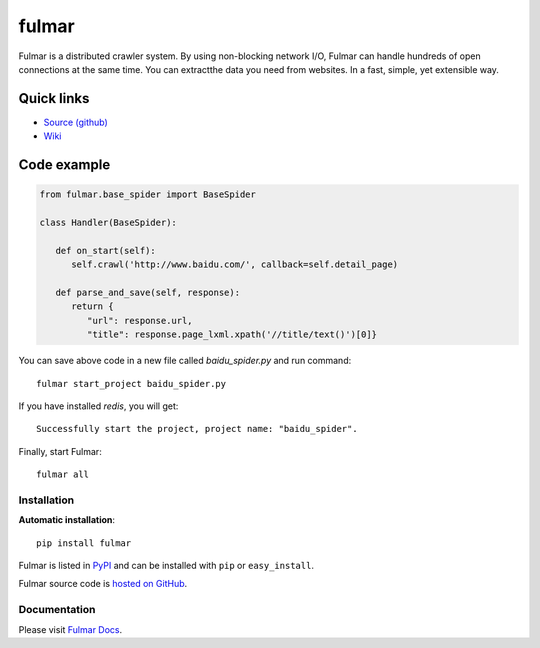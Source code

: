 .. fulmar documentation master file, created by
   sphinx-quickstart on Tue Aug  2 14:19:45 2016.
   You can adapt this file completely to your liking, but it should at least
   contain the root `toctree` directive.

fulmar
=======

|docs|

Fulmar is a distributed crawler system. By using non-blocking network I/O,
Fulmar can handle hundreds of open connections at the same time. You can
extractthe data you need from websites. In a fast, simple, yet extensible way.


Quick links
^^^^^^^^^^^

* `Source (github) <https://github.com/tylderen/fulmar>`_
* `Wiki <https://github.com/tylderen/fulmar/wiki/Links>`_

Code example
^^^^^^^^^^^^

.. code-block:: python

   from fulmar.base_spider import BaseSpider

   class Handler(BaseSpider):

      def on_start(self):
         self.crawl('http://www.baidu.com/', callback=self.detail_page)

      def parse_and_save(self, response):
         return {
            "url": response.url,
            "title": response.page_lxml.xpath('//title/text()')[0]}

You can save above code in a new file called   `baidu_spider.py`   and run command::

                  fulmar start_project baidu_spider.py

If you have installed `redis`, you will get::

                  Successfully start the project, project name: "baidu_spider".

Finally, start Fulmar::

                  fulmar all

Installation
------------

**Automatic installation**::

    pip install fulmar

Fulmar is listed in `PyPI <http://pypi.python.org/pypi/fulmar>`_ and
can be installed with ``pip`` or ``easy_install``.

Fulmar source code is `hosted on GitHub
<https://github.com/tylderen/fulmar>`_.



Documentation
-------------

Please visit  `Fulmar Docs <http://fulmar.readthedocs.io/en/latest/>`_.

.. |docs| image:: https://readthedocs.org/projects/fulmar/badge/?version=latest
    :alt: Documentation Status
    :scale: 100%
    :target: https://fulmar.readthedocs.io/en/latest/?badge=latest
